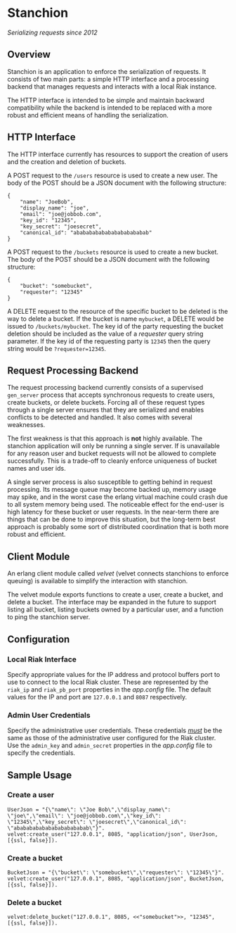 * Stanchion
/Serializing requests since 2012/

** Overview
Stanchion is an application to enforce the serialization of
requests. It consists of two main parts: a simple HTTP interface and a
processing backend that manages requests and interacts with a local
Riak instance.

The HTTP interface is intended to be simple and
maintain backward compatibility while the backend is intended to
be replaced with a more robust and efficient means of handling the
serialization.

** HTTP Interface
The HTTP interface currently has resources to support the creation of
users and the creation and deletion of buckets.

A POST request to the =/users= resource is used to create a new
user. The body of the POST should be a JSON document with the
following structure:

#+BEGIN_EXAMPLE
{
    "name": "JoeBob",
    "display_name": "joe",
    "email": "joe@jobbob.com",
    "key_id": "12345",
    "key_secret": "joesecret",
    "canonical_id": "abababababababababababab"
}
#+END_EXAMPLE

A POST request to the =/buckets= resource is used to create a new
bucket. The body of the POST should be a JSON document with the
following structure:

#+BEGIN_EXAMPLE
{
    "bucket": "somebucket",
    "requester": "12345"
}
#+END_EXAMPLE

A DELETE request to the resource of the specific bucket to be deleted
is the way to delete a bucket. If the bucket is name =mybucket=, a
DELETE would be issued to =/buckets/mybucket=. The key id of the party
requesting the bucket deletion should be included as the value of a
/requester/ query string parameter. If the key id of the requesting
party is =12345= then the query string would be =?requester=12345=.

** Request Processing Backend

The request processing backend currently consists of a supervised
=gen_server= process that accepts synchronous requests to create
users, create buckets, or delete buckets. Forcing all of these request
types through a single server ensures that they are serialized and
enables conflicts to be detected and handled. It also comes with
several weaknesses.

The first weakness is that this approach is *not* highly available. The
stanchion application will only be running a single server. If is unavailable
for any reason user and bucket requests will not be allowed to complete
successfully. This is a trade-off to cleanly enforce uniqueness of bucket names
and user ids.

A single server process is also susceptible to getting behind in
request processing.  Its message queue may become backed up, memory
usage may spike, and in the worst case the erlang virtual machine
could crash due to all system memory being used. The noticeable effect
for the end-user is high latency for these bucket or user requests. In
the near-term there are things that can be done to improve this
situation, but the long-term best approach is probably some sort of
distributed coordination that is both more robust and efficient.

** Client Module
An erlang client module called /velvet/ (velvet connects stanchions to
enforce queuing) is available to simplify the interaction with
stanchion.

The velvet module exports functions to create a user, create a bucket,
and delete a bucket. The interface may be expanded in the future to
support listing all bucket, listing buckets owned by a particular
user, and a function to ping the stanchion server.

** Configuration
*** Local Riak Interface
Specify appropriate values for the IP address and protocol buffers
port to use to connect to the local Riak cluster. These are
represented by the =riak_ip= and =riak_pb_port= properties in the
/app.config/ file. The default values for the IP and port are
=127.0.0.1= and =8087= respectively.

*** Admin User Credentials
Specify the administrative user credentials. These credentials
_/must/_ be the same as those of the administrative user configured
for the Riak cluster. Use the =admin_key= and =admin_secret=
properties in the /app.config/ file to specify the credentials.

** Sample Usage
*** Create a user
#+BEGIN_EXAMPLE
UserJson = "{\"name\": \"Joe Bob\",\"display_name\": \"joe\",\"email\": \"joe@jobbob.com\",\"key_id\": \"12345\",\"key_secret\": \"joesecret\",\"canonical_id\": \"abababababababababababab\"}".
velvet:create_user("127.0.0.1", 8085, "application/json", UserJson, [{ssl, false}]).
#+END_EXAMPLE
*** Create a bucket
#+BEGIN_EXAMPLE
BucketJson = "{\"bucket\": \"somebucket\",\"requester\": \"12345\"}".
velvet:create_user("127.0.0.1", 8085, "application/json", BucketJson, [{ssl, false}]).
#+END_EXAMPLE
*** Delete a bucket
#+BEGIN_EXAMPLE
velvet:delete_bucket("127.0.0.1", 8085, <<"somebucket">>, "12345", [{ssl, false}]).
#+END_EXAMPLE
